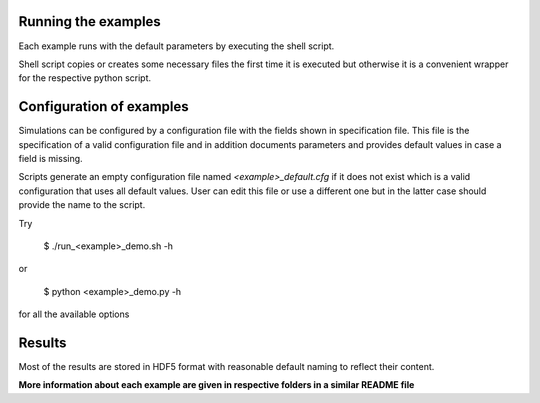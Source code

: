 Running the examples
--------------------

Each example runs with the default parameters by executing the shell script.

Shell script copies or creates some necessary files the first time
it is executed but otherwise it is a convenient wrapper 
for the respective python script.

Configuration of examples
-------------------------

Simulations can be configured by a configuration file with the fields shown in
specification file. This file is the specification of a valid configuration 
file and in addition documents parameters and provides default values in case 
a field is missing.

Scripts generate an empty configuration file named `<example>_default.cfg` if
it does not exist which is a valid configuration that uses all default values.
User can edit this file or use a different one but in the latter case should
provide the name to the script.

Try

    $ ./run_<example>_demo.sh -h
    
or

    $ python <example>_demo.py -h

for all the available options

Results
-------
Most of the results are stored in HDF5 format with reasonable default
naming to reflect their content.

**More information about each example are given in respective folders
in a similar README file**
